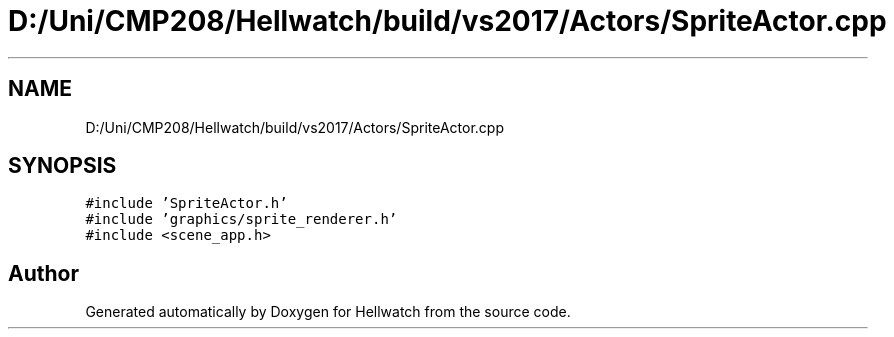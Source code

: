.TH "D:/Uni/CMP208/Hellwatch/build/vs2017/Actors/SpriteActor.cpp" 3 "Thu Apr 27 2023" "Hellwatch" \" -*- nroff -*-
.ad l
.nh
.SH NAME
D:/Uni/CMP208/Hellwatch/build/vs2017/Actors/SpriteActor.cpp
.SH SYNOPSIS
.br
.PP
\fC#include 'SpriteActor\&.h'\fP
.br
\fC#include 'graphics/sprite_renderer\&.h'\fP
.br
\fC#include <scene_app\&.h>\fP
.br

.SH "Author"
.PP 
Generated automatically by Doxygen for Hellwatch from the source code\&.
